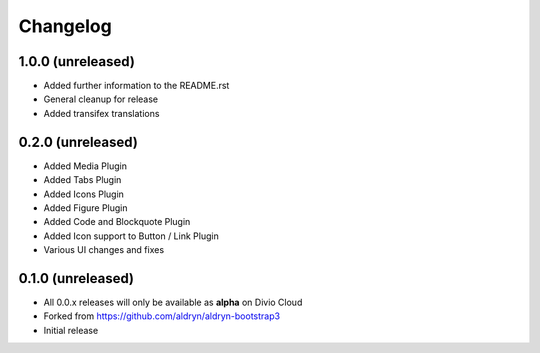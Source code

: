 =========
Changelog
=========


1.0.0 (unreleased)
==================

* Added further information to the README.rst
* General cleanup for release
* Added transifex translations


0.2.0 (unreleased)
==================

* Added Media Plugin
* Added Tabs Plugin
* Added Icons Plugin
* Added Figure Plugin
* Added Code and Blockquote Plugin
* Added Icon support to Button / Link Plugin
* Various UI changes and fixes


0.1.0 (unreleased)
==================

* All 0.0.x releases will only be available as **alpha** on Divio Cloud
* Forked from https://github.com/aldryn/aldryn-bootstrap3
* Initial release

